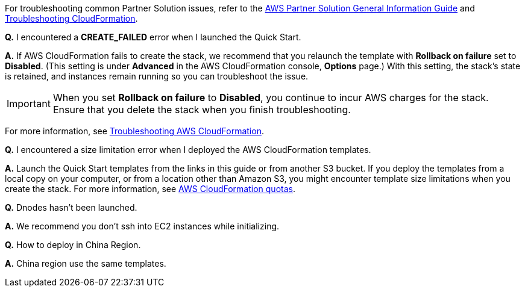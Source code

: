 // Add any unique troubleshooting steps here.

For troubleshooting common Partner Solution issues, refer to the https://fwd.aws/rA69w?[AWS Partner Solution General Information Guide^] and https://docs.aws.amazon.com/AWSCloudFormation/latest/UserGuide/troubleshooting.html[Troubleshooting CloudFormation^].

// == Resources
// Uncomment section and add links to any external resources that are specified by the partner.

*Q.* I encountered a *CREATE_FAILED* error when I launched the Quick Start.

*A.* If AWS CloudFormation fails to create the stack, we recommend that you relaunch the template with *Rollback on failure* set to *Disabled*. (This setting is under *Advanced* in the AWS CloudFormation console, *Options* page.) With this setting, the stack’s state is retained, and instances remain running so you can troubleshoot the issue.

IMPORTANT: When you set *Rollback on failure* to *Disabled*, you continue to incur AWS charges for the stack. Ensure that you delete the stack when you finish troubleshooting.

For more information, see https://docs.aws.amazon.com/AWSCloudFormation/latest/UserGuide/troubleshooting.html[Troubleshooting AWS CloudFormation^].

*Q.* I encountered a size limitation error when I deployed the AWS CloudFormation templates.

*A.* Launch the Quick Start templates from the links in this guide or from another S3 bucket. If you deploy the templates from a local copy on your computer, or from a location other than Amazon S3, you might encounter template size limitations when you create the stack. For more information, see http://docs.aws.amazon.com/AWSCloudFormation/latest/UserGuide/cloudformation-limits.html[AWS CloudFormation quotas^].

*Q.* Dnodes hasn't been launched.

*A.* We recommend you don't ssh into EC2 instances while initializing.

*Q.* How to deploy in China Region.

*A.* China region use the same templates.


